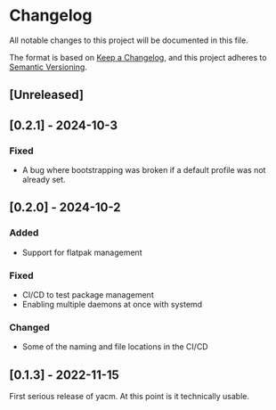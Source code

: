 * Changelog
  All notable changes to this project will be documented in this file.

  The format is based on [[https://keepachangelog.com/en/1.1.0/][Keep a Changelog]], and this project adheres to
  [[https://semver.org/spec/v2.0.0.html][Semantic Versioning]].

** [Unreleased]

** [0.2.1] - 2024-10-3

*** Fixed
    - A bug where bootstrapping was broken if a default profile was not already
      set. 

** [0.2.0] - 2024-10-2

*** Added
    - Support for flatpak management

*** Fixed
    - CI/CD to test package management
    - Enabling multiple daemons at once with systemd

*** Changed
    - Some of the naming and file locations in the CI/CD

** [0.1.3] - 2022-11-15
   First serious release of yacm. At this point is it technically usable.
